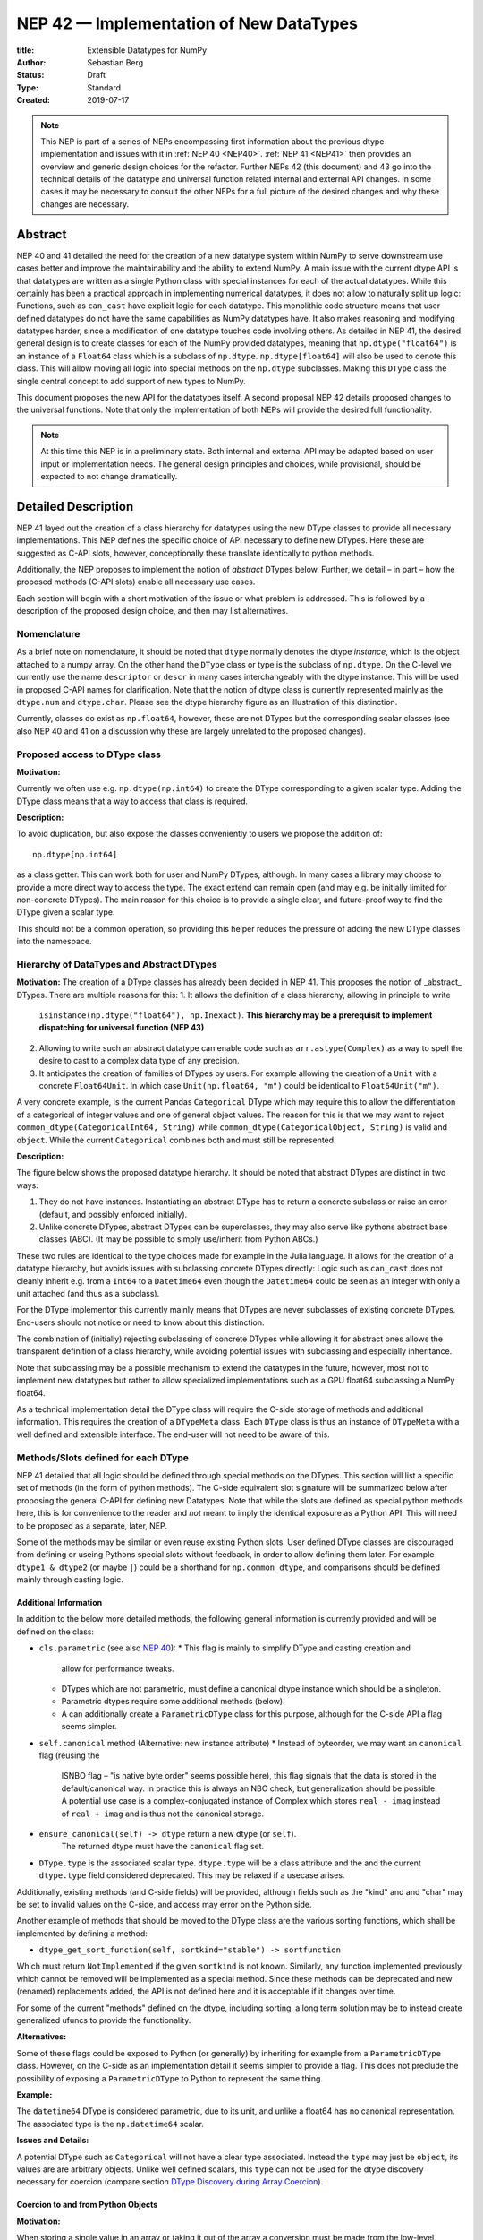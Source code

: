 ========================================
NEP 42 — Implementation of New DataTypes
========================================

:title: Extensible Datatypes for NumPy
:Author: Sebastian Berg
:Status: Draft
:Type: Standard
:Created: 2019-07-17


.. note::

    This NEP is part of a series of NEPs encompassing first information
    about the previous dtype implementation and issues with it in
    :ref:`NEP 40 <NEP40>`.
    :ref:`NEP 41 <NEP41>` then provides an overview and generic design
    choices for the refactor. Further NEPs 42 (this document)
    and 43 go into the technical details of the datatype
    and universal function related internal and external API changes.
    In some cases it may be necessary to consult the other NEPs for a full
    picture of the desired changes and why these changes are necessary.


Abstract
--------

NEP 40 and 41 detailed the need for the creation of a new datatype system within
NumPy to serve downstream use cases better and improve the maintainability
and the ability to extend NumPy.
A main issue with the current dtype API is that datatypes are written as
a single Python class with special instances for each of the actual datatypes.
While this certainly has been a practical approach in implementing numerical
datatypes, it does not allow to naturally split up logic:
Functions, such as ``can_cast`` have explicit logic for each datatype.
This monolithic code structure means that user defined datatypes do not have
the same capabilities as NumPy datatypes have.
It also makes reasoning and modifying datatypes harder, since a modification
of one datatype touches code involving others.
As detailed in NEP 41, the desired general design is to create classes for
each of the NumPy provided datatypes, meaning that ``np.dtype("float64")``
is an instance of a ``Float64`` class which is a subclass of ``np.dtype``.
``np.dtype[float64]`` will also be used to denote this class.
This will allow moving all logic into special methods on the ``np.dtype``
subclasses.  Making this ``DType`` class the single central concept to add
support of new types to NumPy.

This document proposes the new API for the datatypes itself.
A second proposal NEP 42 details proposed changes to the universal
functions.
Note that only the implementation of both NEPs will provide the desired full
functionality.


.. note::

    At this time this NEP is in a preliminary state. Both internal and
    external API may be adapted based on user input or implementation needs.
    The general design principles and choices, while provisional, should
    be expected to not change dramatically.


Detailed Description
--------------------

NEP 41 layed out the creation of a class hierarchy for datatypes using the
new DType classes to provide all necessary implementations.
This NEP defines the specific choice of API necessary to define new DTypes.
Here these are suggested as C-API slots, however, conceptionally these
translate identically to python methods.

Additionally, the NEP proposes to implement the notion of *abstract* DTypes
below.
Further, we detail – in part – how the proposed methods (C-API slots)
enable all necessary use cases.

Each section will begin with a short motivation of the issue or what
problem is addressed. This is followed by a description of the proposed
design choice, and then may list alternatives.


Nomenclature
""""""""""""

As a brief note on nomenclature, it should be noted that ``dtype`` normally
denotes the dtype *instance*, which is the object attached to a numpy array.
On the other hand the ``DType`` class or type is the subclass of ``np.dtype``.
On the C-level we currently use the name ``descriptor`` or ``descr`` in many
cases interchangeably with the dtype instance. This will be used in proposed
C-API names for clarification.
Note that the notion of dtype class is currently represented mainly as
the ``dtype.num`` and ``dtype.char``.
Please see the dtype hierarchy figure as an illustration of this distinction.

Currently, classes do exist as ``np.float64``, however,
these are not DTypes but the corresponding scalar classes
(see also NEP 40 and 41 on a discussion why these are largely unrelated to
the proposed changes).


Proposed access to DType class
""""""""""""""""""""""""""""""

**Motivation:**

Currently we often use e.g. ``np.dtype(np.int64)`` to create the DType
corresponding to a given scalar type. Adding the DType class means that
a way to access that class is required.

**Description:**

To avoid duplication, but also expose the classes conveniently to users
we propose the addition of::

    np.dtype[np.int64]

as a class getter. This can work both for user and NumPy DTypes,
although.  In many cases a library may choose to provide a more direct
way to access the type.
The exact extend can remain open (and may e.g. be initially limited for
non-concrete DTypes).  The main reason for this choice is to provide a single
clear, and future-proof way to find the DType given a scalar type.

This should not be a common operation, so providing this helper reduces the
pressure of adding the new DType classes into the namespace.


Hierarchy of DataTypes and Abstract DTypes
""""""""""""""""""""""""""""""""""""""""""

**Motivation:**
The creation of a DType classes has already been decided in NEP 41.
This proposes the notion of _abstract_ DTypes.
There are multiple reasons for this:
1. It allows the definition of a class hierarchy, allowing in principle to write
   ``isinstance(np.dtype("float64"), np.Inexact)``.
   **This hierarchy may be a prerequisit to implement dispatching
   for universal function (NEP 43)**
2. Allowing to write such an abstract datatype can enable code such as
   ``arr.astype(Complex)`` as a way to spell the desire to cast to a
   complex data type of any precision.
3. It anticipates the creation of families of DTypes by users.
   For example allowing the creation of a ``Unit`` with a concrete
   ``Float64Unit``. In which case ``Unit(np.float64, "m")`` could be
   identical to ``Float64Unit("m")``.

A very concrete example, is the current Pandas ``Categorical`` DType
which may require this to allow the differentiation of
a categorical of integer values and one of general object values.
The reason for this is that we may want to reject
``common_dtype(CategoricalInt64, String)`` while
``common_dtype(CategoricalObject, String)`` is valid and ``object``.
While the current ``Categorical`` combines both and must still be represented.


**Description:**

The figure below shows the proposed datatype hierarchy.
It should be noted that abstract DTypes are distinct in two ways:

1. They do not have instances. Instantiating an abstract DType has to return
   a concrete subclass or raise an error (default, and possibly enforced
   initially).
2. Unlike concrete DTypes, abstract DTypes can be superclasses, they may also
   serve like pythons abstract base classes (ABC).
   (It may be possible to simply use/inherit from Python ABCs.)

These two rules are identical to the type choices made for example in the Julia
language.
It allows for the creation of a datatype hierarchy, but avoids issues with
subclassing concrete DTypes directly:
Logic such as ``can_cast`` does not cleanly inherit e.g. from a
``Int64`` to a ``Datetime64`` even though the ``Datetime64`` could be seen
as an integer with only a unit attached (and thus as a subclass).

For the DType implementor this currently mainly means that DTypes are
never subclasses of existing concrete DTypes.
End-users should not notice or need to know about this distinction.

The combination of (initially) rejecting subclassing of concrete DTypes
while allowing it for abstract ones allows the transparent definition of
a class hierarchy, while avoiding potential issues with subclassing and
especially inheritance.

Note that subclassing may be a possible mechanism to extend the datatypes
in the future, however, most not to implement new datatypes
but rather to allow specialized implementations such as a GPU
float64 subclassing a NumPy float64.

As a technical implementation detail the DType class will require the C-side
storage of methods and additional information.
This requires the creation of a ``DTypeMeta`` class.
Each ``DType`` class is thus an instance of ``DTypeMeta`` with a well defined
and extensible interface.
The end-user will not need to be aware of this.

.. image:: _static/dtype_hierarchy.svg


Methods/Slots defined for each DType
""""""""""""""""""""""""""""""""""""

NEP 41 detailed that all logic should be defined through special methods
on the DTypes.
This section will list a specific set of methods (in the form of python methods).
The C-side equivalent slot signature will be summarized below after proposing
the general C-API for defining new Datatypes.
Note that while the slots are defined as special python methods here, this is
for convenience to the reader and *not* meant to imply the identical exposure
as a Python API.
This will need to be proposed as a separate, later, NEP.

Some of the methods may be similar or even reuse existing Python slots.
User defined DType classes are discouraged from defining or useing Pythons
special slots without feedback, in order to allow defining them later.
For example ``dtype1 & dtype2`` (or maybe ``|``) could be a shorthand for
``np.common_dtype``, and comparisons should be defined mainly through casting
logic.


Additional Information
^^^^^^^^^^^^^^^^^^^^^^

In addition to the below more detailed methods, the following general
information is currently provided and will be defined on the class:

* ``cls.parametric`` (see also `NEP 40 <NEP40>`_):
  * This flag is mainly to simplify DType and casting creation and
    allow for performance tweaks.
  * DTypes which are not parametric, must define a canonical dtype instance
    which should be a singleton.
  * Parametric dtypes require some additional methods (below).
  * A can additionally create a ``ParametricDType`` class for this purpose,
    although for the C-side API a flag seems simpler.

* ``self.canonical`` method (Alternative: new instance attribute)
  * Instead of byteorder, we may want an ``canonical`` flag (reusing the
    ISNBO flag – "is native byte order" seems possible here),
    this flag signals that the data is stored in the default/canonical way.
    In practice this is always an NBO check, but generalization should be possible.
    A potential use case is a complex-conjugated instance of Complex which
    stores ``real - imag`` instead of ``real + imag`` and is thus not
    the canonical storage.

* ``ensure_canonical(self) -> dtype`` return a new dtype (or ``self``).
   The returned dtype must have the ``canonical`` flag set.

* ``DType.type`` is the associated scalar type.  ``dtype.type`` will be a
  class attribute and the and the current ``dtype.type`` field considered
  deprecated. This may be relaxed if a usecase arises.

Additionally, existing methods (and C-side fields) will be provided, although
fields such as the "kind" and and "char" may be set to invalid values on
the C-side, and access may error on the Python side.

Another example of methods that should be moved to the DType class are the
various sorting functions, which shall be implemented by defining a method:

* ``dtype_get_sort_function(self, sortkind="stable") -> sortfunction``

Which must return ``NotImplemented`` if the given ``sortkind`` is not known.
Similarly, any function implemented previously which cannot be removed will
be implemented as a special method.
Since these methods can be deprecated and new (renamed) replacements added,
the API is not defined here and it is acceptable if it changes over time.

For some of the current "methods" defined on the dtype, including sorting,
a long term solution may be to instead create generalized ufuncs to provide
the functionality.

**Alternatives:**

Some of these flags could be exposed to Python (or generally) by inheriting
for example from a ``ParametricDType`` class. However, on the C-side as
an implementation detail it seems simpler to provide a flag.
This does not preclude the possibility of exposing a ``ParametricDType``
to Python to represent the same thing.

**Example:**

The ``datetime64`` DType is considered parametric, due to its unit, and
unlike a float64 has no canonical representation. The associated type
is the ``np.datetime64`` scalar.


**Issues and Details:**

A potential DType such as ``Categorical`` will not have a clear type
associated. Instead the ``type`` may just be ``object``, its values are
are arbitrary objects.  Unlike well defined scalars, this ``type`` can
not be used for the dtype discovery necessary for coercion
(compare section `DType Discovery during Array Coercion`_).


Coercion to and from Python Objects
^^^^^^^^^^^^^^^^^^^^^^^^^^^^^^^^^^^

**Motivation:**

When storing a single value in an array or taking it out of the array
a conversion must be made from the low-level representation to the Python
object describing the scalar value.

**Description:**

Coercing to and from python scalars requires two main methods:

1. ``__dtype_setitem__(self, item_pointer, value)``
2. ``__dtype_getitem__(self, item_pointer, base_obj) -> object``
   The ``base_obj`` should be ignored normally, it is provided *only* for
   memory management purposes, pointing to an object owning the data.
   It exists only to allow support of structured datatypes with subarrays
   within NumPy, which (currently) return views into the array.
   The function returns an equivalent Python scalar (i.e. typically a NumPy
   scalar).
3. ``__dtype_get_pyitem__(self, item_pointer, base_obj) -> object``
   (initially hidden for new style user defined datatypes, may be exposed
   on user request). This corresponds to the ``arr.item()`` method which
   is also used by ``arr.tolist()`` and returns python floats instead of
   NumPy floats.

(The above is meant for C-API. A Python side API would have to use byte
buffers or similar to implement this, which may be useful for prototyping.)

These largely corresponds to the current definitions.  When a certain scalar
has a known (different) dtype, NumPy may in the future using casting instead
of ``__dtype_setitem__``.
A user datatype is (initially) expected to implement ``__dtype_setitem__``
for its own ``DType.type`` and all basic python scalars it wishes to support
(e.g. integers, floats, datetime).
In the future a function "``known_scalar``" may be added to allow a user
dtype to signal which python scalars it can store directly.


**Example:**

Current ``datetime64`` returns ``np.datetime64`` scalars and can be assigned
from ``np.datetime64``.
However, the datetime ``__dtype_setitem__`` also allows assignment from
date strings ("2016-05-01") or Python integers.
And the datetime ``__dtype_get_pyitem__`` function actually returns
python ``datetime.datetime`` (most of the time).


**Alternatives:**

This may be seen as simply a cast to and from the ``object`` dtype.
However, it seems slightly more complicated. This is because
in general a Python object could itself be a zero dimensional array or
scalar with a DType associated.
Thus, representing it as a normal cast, would either require that:

* The implementor handles all Python classes, even those for which
  ``np.array(scalar).astype(UserDType)`` already works because
  ``np.array(scalar)`` returns, say a datetime64 array.
* The cast is actually added between a typed-object to dtype. And even
  in this case a generic fallback (for example ``float64`` can use
  ``float(scalar)`` to do the cast) is also necessary.

It is certainly possible to describe in this way, however, it seems special
enough to handle specificially.


**Further Issues or Discussion:**

The setitem function currently duplicates some code, such as coercion
from a string. ``datetime64`` allows assignment from string, but the same
conversion also occurs for casts from the string dtype to ``datetime64``.
In the future, wa may expose a way to signal whether a conversion is known,
and otherwise a normal cast is made so that the item is effectively set to ``np.array(scalar).astype(requested_dtype)``.

There is a general issue about handling of subclasses. We anticipate to not
automatically detect the dtype for ``np.array(float64_subclass)`` to be
float64.  The user can still provide ``dtype=np.float64``. However, the above
"assign by casting" using ``np.array(scalar_subclass).astype(requested_dtype)``
will fail.

.. note::

    This means that ``np.complex256`` should not use ``__float__`` in its
    ``__dtype_setitem__`` method in the future unless it is a known floating
    point type.  If the scalar is a subclass of a different high precision
    floating point type (e.g. ``np.float128``) then this will lose precision. 


DType Discovery during Array Coercion
^^^^^^^^^^^^^^^^^^^^^^^^^^^^^^^^^^^^^

An important step in the usage of NumPy arrays is the creation of the array
itself from generic python objects.

**Motivation:**

Although the distinction is not clear currently, there are two main needs::

    np.array([1, 2, 3, 4.])

needs to guess the correct dtype based on the python objects inside.
Such an array may include a mix of datatypes, as long as they can be clearly
promoted.
Currently not clearly distinct (but partially existing for strings) is the
use case of::

    # np.dtype[np.str_] can also be spelled np.str_ or "S" (which works today)
    np.array([object(), None], dtype=np.dtype[np.str_])

which forces each object to be interpreted as string. This is anticipated
to be useful for example for categorical datatypes::

    np.array([1, 2, 1, 1, 2], dtype=Categorical)

To allow the discovery the of all unique values.
(For NumPy ``datetime64`` this is also currently used to allow string input.)

There are three further issues to consider:

1. It may be desirable that datatypes can be created which are associated
   to normal python scalars (such as ``datetime.Datetime``), which do not
   have a ``dtype`` attribute already.
2. A general datatype could represent a sequence, however, NumPy currently
   assumes that sequences always include elements (the sequence cannot be an
   element itself). An example for this is would be ``vector`` DType.
3. An array may contain arrays with specific a dtype (even general python
   objects).  In the above example of
   ``np.array([np.array(None, dtype=object)], dtype=np.String)``
   this creates the issue of how to handle the included array.

Some of these difficulties arise due to the fact that finding the correct shape
of the output array and finding the correct datatype are closely related.

**Implementation:**

There are two distinct cases given above: First, when the user has provided no
dtype information, and second when the user provided a DType class – 
a notion that is currently represented e.g. by ``"S"``, but not cleanly supported.

In the first case, it is necessary to establish a mapping from the python type
that was put in to the DType class.
Further, the correct dtype instance needs to be found.
This shall be implemented by the use of two informations:

1. ``type``: The current type attribute to indicate which python type is
   associated with the DType class (this is a *class* attribute that always
   exist for any datatype and is not limited to array coercion).
2. The reverse lookup remain hardcoded for the basic Python types initially.
   Otherwise rely on the ``type`` attribute, and at least initially may
   inforce deriving the scalar from a NumPy provided scalar.
   This method may be expanded later (see alternatives).
3. ``__discover_descr_from_pyobject__(cls, obj) -> dtype``: A classmethod that
   returns the correct descriptor given the input object.
   *Note that only parametric DTypes have to implement this*, most datatypes
   can simply use a default (singleton) dtype instance which is found only
   based on the ``type(obj)`` of the Python object.

The ``type`` which is already associated with any dtype through the ``dtype.type``
attribute maps the dtype to the Python type.
However, initially we anticipate automatic conversion only for scalars which
subclass from a base scalar object, such as ``np.generic`` (although possibly
a class below ``np.generic`` to avoid arry-scalar behaviour). 
This will be cached globally to create a mapping (dictionary)
``knwon_python_types[type] = DType``.
NumPy currently uses a small hard-coded mapping and conversion of numpy scalars
(inheriting from ``np.generic``) to achieve this, however, this forces a certain
structure on the associated ``type``.

.. note::

    Python integers do not have a clear/specific NumPy type associated to them
    right now.  Instead they will need to be be implemented using an
    ``AbstractPyInt``, this DType class, can than provide
    ``__discover_descr_from_pyobject__`` and return the actual dtype which
    is e.g. ``np.dtype("int64")``.
    For dispatching/promotion in ufuncs, it will also probably be necessary
    to dynamically create ``AbstractPyInt[value]`` classes (creation can be
    cached), so that they can provide the current functionality provided by
    ``np.result_type(python_integer, array)``.

To allow for a DType to accept specific inputs as known scalars, we will
initially use a method such as ``known_scalar_type`` or ``known_scalar_object``
which allows discovering a e.g. ``vector`` as a scalar instead of an instance
(if ``np.array(vector, dtype=VectorDType)`` is provided).
This will *not* be public API initially, but may be made public at a later
time.

Once the datatype is found (a step that is skipped if the user provides it),
the actual descriptor has to be discovered.
For most datatypes, which are not parametric, this is always a canonical default
instance and ``__discover_descr_from_pyobject__`` does not need to be defined.
For parametric datatypes, however, such as strings, it is necessary to find the
correct string length and thus inspect the given python object, this is
also necessary for example for a Categorical datatype.
In this case ``__discover_descr_from_pyobject__`` is called and must return
a dtype instance.
*Implementors should aim to avoid complex logic in this function.*

After the dtype instance is found, the common dtype with the current previous
found common dtype instance to find a single dtype that represents all inputs
and thus support for example mixed integer and floating point input.

Any object which cannot be associated with a dtype will be handled as an
array-like or sequence and discovered recursively.

If one of the objects is an array, or array-like object, its datatype is
used directly.
In the case where the user provided a DType, it will be force-cast to the
user given datatype (class). Force-casting is the current behaviour, and this
may be made more restrictive in the future.

In the case that an object is neither a known type, an array-like, or a
sequence.  The object will be regarded as handled as being of ``object`` dtype.

**Limitations:**

The above issue 3. is currently (sometimes) supported by NumPy so that
the values of an included array are inspected.
Support in those cases may be kept for compatibility, however,
it will not be exposed to user datatypes.
This means that if e.g. an array with a parametric string dtype is coerced above
(or cast) to an array of a fixed length string dtype (with unknown length),
this will result in an error.
Such a conversion will require passing the correct DType (fixed length of the
string) or providing a utility function to the user.

The use of a global type map means that an error or warning has to be given
if two DTypes wish to map to the same python type, in most cases DTypes user
DTypes should only be implemented for types defined within the same library to
avoid the potential for conflicts and .
It is the DType implementors responsibility to be careful about this and use
the flag to disable registration when in doubt.

**Alternatives:**

The above proposes to add a global mapping, however, initially limiting it
to types deriving from a NumPy subclass (and a fixed set of Python types).
This could be relaxed in the future.
Alternatively, we could rely on the scalar belonging to the user dtype to
implement ``scalar.dtype`` or similar.
Initially, at the moment the exact implementation shall be *undefined*.
Scalars will have to derive from a NumPy scalar, and provide at least a
``.dtype`` attribute. Although, this may not be used within NumPy.
Any such scalar shall be expected to have a corresponding DType.

An initial alternative suggestion was to use a two-pass approach instead.
The first pass would only find the correct DType class, and the second pass
would then find correct dtype instance (the second pass is often not necessary).
The advantage of this is that the DType class information is vital for universal
functions to decide which loop to execute.
The first pass would provide the full information necessary for value based
casting currently implemented for scalars, giving even the possibility of
expanding it to e.g. list inputs ``np.add(np.array([8], dtype="uint8"), [4])``
giving a ``uint8`` result.
This is mainly related to the question to how the common dtype is found above.
It seems unlikely that this is useful, and similar to a global, could be
added later if deemed necessary.

**Further Issues or Discussion:**

While it is possible to create e.g. a DTypes such as Categorical, array,
or vector which can only be used if `dtype=DType` is provided, if this
is necessary these will not roundtrip correctly when converted back
and forth::

    np.array(np.array(1, dtype=Categorical)[()])

requires to pass the original ``dtype=Categorical`` or returns an array
with dtype ``object``.
While a general limitation, the roundtripping shall always be possible if
``dtype=old_dtype`` is provided.

**Example:**

The current datetime DType requires a ``__discover_descr_from_pyobject__``
which returns the correct unit for string inputs.  This allows it to support
the current::

    np.array(["2020-01-02", "2020-01-02 11:24"], dtype="M8")

By inspecting the date strings. Together with the below common dtype
operation this allows it to automatically find that the datetime64 unit
should be "minutes".


Common DType Operations
^^^^^^^^^^^^^^^^^^^^^^^

Numpy currently provides functionality of ``np.result_type`` and
``np.promote_types`` (while more common, ``np.result_type`` has some more
complex logic due to implementing value based promotion [value_based]_).
(Note that the name ``np.common_type`` is associated with the scalars and not
directly with dtypes and is of limited usefulness)

To distinguish between the promotion occuring during universal function application,
here common type operation is used instead of promotion.

**Motivation:**
This common type operations is vital for the above array coercion when different
input types are mixed.
It also provides the logic currently used to decide the output dtype of
``np.concatenate()`` and on its own is a useful operation.

Furthermore, it may be used to find the correct dtype to use for functions with
different inputs (including universal functions).
This includes an interesting distinction:

1. Universal functions use the DType classes for dispatching, they thus
   require the common DType class (as a first step).
   While this can help with finding the correct loop to execute, the loop
   may not need the actual common dtype instance.
   (Hypothetical example:
   ``float_arr + string_arr -> string``, but the output string length is
   not the same as ``np.concatenate(float_arr, string_arr)).dtype``.)
2. Array coercion, and concatenate require the common dtype *instance*.   

**Implementation:**
The implementation of the common dtype (instance) has some overlap with
casting.
Casting from a specific dtype (Float64) to a String needs to find
the correct string length (a step that is mainly necessary for parametric dtypes).

We propose the following implementation:

1. ``__common_dtype__(cls, other : DTypeMeta) -> DTypeMeta`` answers what the common
   DType class is. It may return ``NotImplemented`` to defer to ``other``.
   (For abstract DTypes, subclasses get precedence, concrete types are always
   leaves, so always get preference or are tried from left to right). 
2. ``__common_instance__(self, other : cls) -> cls`` is used when two instances
   of the same DType are given. For builtin dtypes (that are not parametric), this
   currently always returns ``self`` (but ensures native byte order).
   This is to preserve metadata. We can thus provide a default implementation
   for non-parametric user dtypes.

These two cases do *not* cover the case where two different dtype instances
need to be promoted. For example `">float64"` and `"S8"`.
The solution is partially "outsourced" to the casting machinery by
splitting the operation up into three steps:

1. ``__common_dtype__(type(>float64), type(S8))`` returns `String`.
2. The casting machinery provides the information that `">float64"` casts
   to `"S32"` (see below for how casting will be defined).
3. ``__common_instance__("S8", "S32")`` returns the final `"S32"`. 

The main reason for this is to avoid identical functionality in different
which may lead to inconsistent implementations.
The design (together with casting) naturally separates the concerns of
different Datatypes.
Even if tempted, the above Float64 cannot assume it knows how to step 3 correctly.


**Note:**

The common type operation cannot be simplified to using only safe casting
logic.
As a fall-back testing whether one of the inputs can be safely cast to the
other could be used when no specific ``__common_dtype__`` is implemented.
However, this does not allow for the case of::

    np.promote_types("int64", "float32") -> np.dtype("float64")

However, *if one DType can be safely cast to the other this should also be
the common DType*. The operation is mainly required because the common dtype
will often be neither of the inputs.

If a "safe casting" fallback is desired (the default implementation),
this has to be implemented by the overriding implementation.

**Alternatives:**

The use of casting for common dtype (instance) neatly separates the concerns
and allows for a minimal set of duplicate functionality being implemented.
In cases of mixed DType (classes), it also adds an additional indirection
into finding the common dtype.
The common dtype (of two instances) could thus be implemented explicitly to avoid
this indirection, potentially only as a fast-path.
The above suggestion assumes that this is, however, not a speed relevant path,
since in most cases, e.g. in array coercion, only a single python type (and thus
dtype) is involved.
The proposed design hinges in the implementation of casting to be
separated into its own ufunc-like object as described below.

In principle common DType could be defined only based on "safe casting" rules,
if we order all DTypes and find the first one both can cast to safely.
However, the issue with this approach is that a newly added DType can change
the behaviour of an existing program. For example, a new ``int24`` would be
the first valid common type for ``int16`` and ``uint16``, demoting the currently
defined behaviour of ``int32``.
This API extension could be allowed in the future, while adding it may be
more involved, the current proposal for defining casts is fully opaque in
this regard and thus extensible.

**Example:**

``object`` always chooses ``object`` as the common DType.  For ``datetime64``
type promotion is defined with no other datatype, but if someone were to
implement a new higher precision datetime, then::

    HighPrecisionDatetime.__common_dtype__(np.dtype[np.datetime64])

would return ``HighPrecisionDatetime``, and the below casting may need to
decide how to handle the datetime unit.


Casting
^^^^^^^

Maybe the most complex and interesting operation which is provided
by DTypes is the ability to cast from one dtype to another.
The casting operation is much like a typical function (universal function) on
arrays converting one input to a new output.
There mainly two distinctions:

1. Casting always requires an explicit output datatype to be given.
2. The NumPy iterator API requires access to lower level functions than
   is necessary for current universal functions. 

Casting from one dtype to another can be complex, and generally a casting
function may not implement all details of each input datatype (such as
non-native byte order or unaligned access).
Thus casting naturally is performed in up to three steps:

1. The input datatype is normalized and prepared for the actual cast.
2. The cast is performed.
3. The cast result, which is in a normalized form, is cast to the requested
   form (non-native byte order).

although often only step 2. is required.

Further, NumPy provides different casting kinds or safety specifiers:

* "safe"
* "same_kind"
* "unsafe"

and in some cases a cast may even be represented as a simple view.


**Motivation:**

Similar to the common dtype/DType operation above, we again have to use cases:

1. ``arr.astype(np.String)`` (current spelling ``arr.astype("S")``)
2. ``arr.astype(np.dtype("S8"))``.

Where the first case is also noted in NEP 40 and 41 as a design goal, since
``np.String`` could also be an abstract DType as mentioned above.

The implementation of casting should also come with as little duplicate
implementation as necessary, i.e. to avoid unnecessary methods on the
DTypes.
Furthermore, it is desirable that casting is implemented similar to universal
functions.

Analogous to the above, the following also need to be defined:

1. ``np.can_cast(dtype, DType, "safe")`` (instance to class)
2. ``np.can_cast(dtype, other_dtype, "safe")`` (casting an instance to another instance)

overloading the meaning of ``dtype`` to mean either class or instance
(on the Python level).
The question of ``np.can_cast(DType, OtherDType, "safe")`` is also possibly
and may be used internally.
However, it is initially not necessary to expose to Python.


**Implementation:**

During DType creation, DTypes will have the ability to pass a list of
``CastingImpl`` objects, which can define casting to and from the DType.
One of these ``CastingImpl`` objects is special because it should define
the cast within the same DType (from one instance to another).
A DType which does not define this, must have only a single implementation
and not be parametric.

DTypes such as a Unit datatype, wrapping an existing Numerical datatype *must*
be able to access these ``CastingImpl``.
The will be able to wrap and modify them as necessary. This means that
a DType which wraps another can automatically define casts for any DType it
knows at construction time (see also Alternatives).

These return a ``CastingImpl`` defined in some more detail in the next section.
It also answers the last question: ``np.can_cast(DType, OtherDType, "safe")``
since ``CastingImpl`` defines a ``CastingImpl.cast_kind = "safe"``.

Each ``CastingImpl`` has a specific DType signature:
``CastingImpl[InputDtype, RequestedDtype]``.
Additionally, it will have one more method::

    adjust_descriptors(self, Tuple[DType] : input) -> casting, Tuple[DType]

(this method is common with the ufunc machineray, see NEP 43).
Here, valid values for ``input`` are:

* ``(input_dtype, None)``
* ``(input_dtype, requested_dtype)``

Where input and requested dtypes must be instances of ``InputDType`` and ``RequestedDtype``.
In the first case, when ``None`` is given, no dtype instance was requested.
The returned values will be a new tuple of two datatypes, filling in ``None``
if necessary.
Note that the output *can* differ from the input.
At the beginning casting was described as a, possibly, three step process.
The ``CastingImpl`` only defines the single step 2.
If the returned datatypes differ from the provided ones, this means that additional
casting steps are required for either input or output.

The casting returned by ``adjust_descriptors`` and set on the CastingImpl as
a maximum version should consist of safest cast which is allowed:

* ``NPY_SAFE_CASTING``, ``NPY_SAME_KIND_CASTING``, ``NPY_UNSAFE_CASTING``
* a ``NPY_CAST_IS_VIEW`` *flag*

Where the current ``NPY_EQUIV_CASTING`` should be signalled by
``NPY_SAFE_CASTING | NPY_CAST_IS_VIEW``. By returning this, the error
message is given in a place with more information available, and new modes
could be added in principle.
(The general casting does not need to define ``CAST_IS_VIEW``.)

**Casting between instances of the same DType:**

One of the casting implementations added should define ``CastingImpl[DType, DType]``,
this implementation must be capable of handling any remaining steps, such
as byteswapping.
If not implemented, the datatype may only have a singleton implementation.

**Actual casting:**

To provide the actual casting functionality, an additional method:

* ``get_transferfunction(...)``

is necessary to provide a low-level C-implementation.
However, this method shall *not* be part of the public API, instead
users will initially be limited in what casting functions they can provide
(e.g. only contiguous loops of multiple items as is used right now).


**Alternatives:**

The choice of using only the DType classes in the first step of finding the
correct ``CastingImpl`` means that the default implementation of
``__common_dtype__`` has a reasonable definition of "safe casting" between
DTypes classes (although e.g. the concatenate operation using it may still
fail when attempting to find the actual common instance or cast).

The split into multiple steps may seem to add complexity
rather than reduce it, however, it consolidates that we have the two distinct
signatures of ``np.can_cast(dtype, DTypeClass)`` and ``np.can_cast(dtype, other_dtype)``.
Further, the above API guarantees the separation of concerns for user DTypes.
A user ``Int24`` dtype may know how to cast to a ``ArbitraryWidthInteger``,
but does not require any specific knowledge about ``ArbitraryWidthInteger``.
``Int24`` is allowed to cast to *any* ``ArbitraryWidthInteger`` which is knows
to be safe and NumPy will then ask ``ArbitraryWidthInteger`` to cast to the
specifically requested instance.
If ``ArbitraryWidthInteger`` has smaller representations, even ones that ``Int24``
does not know exist,
this provides the information that the cast is unsafe in the followup step.

The main alternative to the proposed design is to move most of the information
which is here pushed into the ``CastingImpl`` directly into methods
on the DTypes. This, however, will not allow the close similarity between casting
and universal functions. On the up side, it reduces the necessary indirection
as noted below.

An initial proposal defined two methods ``__can_cast_to__(self, other)``
to dynamically return ``CastingImpl``.
The advantage of this addition is that it removes the requirement to know all
possible casts at DType creation time (of one of the involved DTypes).
Such API could be added at a later time. It should be noted, however,
that it would be mainly useful for inheritance like logic, which can be
problematic. As an example two different ``Float64WithUnit`` implementations
both could infer that they can unsafely cast between one another when in fact
some conbinations should cast safely or preserve the Unit (both of which the
"base" ``Float64`` would discard).
In the proposed implementation this is not possible, since the two implementations
are not aware of each other.


**Notes:**

The proposed ``CastingImpl`` this designed to be compatible with the
``UFuncImpl`` proposed in NEP 42.
While initially it will be a distinct object, the aim is that ``CastingImpl``
can be a subclass of ``UFuncImpl`` (at least conceptionally).
Once this happens, this will naturally allow the use of a ``CastingImpl`` to
pass around a specialized casting function directly if so wished.

In the future, we may considering adding a way to spell out that specific
casts are known to be *not* possible.

In the above ``CastingImpl`` is described as a python object, in practice the
current plan is to implement it as a C-side structure stored on the ``from``
datatype.
Python side API to get an equivalent ``CastingImpl`` object will be created,
but storing it (similar to the current implementation) on the ``from`` datatype
avoids the creation of cyclic reference counts.

The way dispatching works for ``CastingImpl`` is planned to be limited initially
and fully opaque.
In the future, it may or may not be moved into a special UFunc, or behave
more like a universal function.


**Example:**

The implementation for casting integers to datetime would currently generally
say that this cast is unsafe (it is always an unsafe cast).
Its ``adjust_descriptors`` functions may look like::

    def adjust_descriptors(input):
        from_dtype, to_dtype = input

        from_dtype = from_dtype.ensure_canonical()  # ensure not byte-swapped
        if to_dtype is None:
            raise TypeError("Cannot convert to a NumPy datetime without a unit")
        to_dtype = to_dtype.ensure_canonical()  # ensure not byte-swapped

        # This is always an "unsafe" cast, but for int64, we can represent
        # it by a simple view (if the dtypes are both canonical).
        # (represented as C-side flags here).
        safety_and_view = NPY_UNSAFE_CASTING | NPY_CAST_IS_VIEW
        return safety_and_view, (from_dtype, to_dtype)

.. note::

    In general a DType with a physical unit, may want to not allow casting
    away the unit. Unlike NumPy datetime in general the cast from a datetime64
    to an integer is not clearly defined. Instead, this type of cast may be
    better represented as a special ufunc, e.g. ``unit.drop_unit(arr)``.


C-Side API
^^^^^^^^^^

A Python side API shall not be defined here. This is a general side approach.


DType creation
""""""""""""""

As already mentioned in NEP 41, the interface to define new DataTypes in C
is modelled after the limited API in Python, the above mentioned slots,
and some additional necessary information will thus be passed within a slots
struct and identified by ``ssize_t`` integers::

    static struct PyArrayMethodDef slots[] = {
        {NPY_dt_method, method_implementation},
        ...,
        {0, NULL}
    }

    typedef struct{
      PyTypeObject *typeobj;    /* type of python scalar */
      int is_parametric;        /* Is the dtype parametric? */
      int is_abstract;          /* Is the dtype abstract? */
      int flags                 /* flags (to be discussed) */
      /* NULL terminated CastingImpl; is copied and references are stolen */
      CastingImpl *castingimpls[];
      PyType_Slot *slots;
      PyTypeObject *baseclass;  /* Baseclass or NULL */
    } PyArrayDTypeMeta_Spec;

    PyObject* PyArray_InitDTypeMetaFromSpec(PyArrayDTypeMeta_Spec *dtype_spec);

all of this information will be copied during instantiation.

**TODO:** The DType author should be able to at define new methods for
their DType, up to defining a full type object and in the future possibly even
extending the ``PyArrayDTypeMeta_Type`` struct.
We have to decide on how (and what) to make available to the user initially.
A proposed initial solution may be to simply allow inheriting from an existing
class.
Further this prevents overriding some slots, such as `==` which may not be
desirable.


The proposed method slots are (prepended with ``NPY_dt_``), these are
detailed above and given here for summary:

* ``is_canonical(self) -> {0, 1}``
* ``ensure_canonical(self) -> dtype``
* ``default_descr(self) -> dtype`` (return must be native and should normally be a singleton)
* ``get_sort_function(self, NPY_SORTKIND sort_kind) -> {out_sortfunction, NotImplemented, NULL}``.
  If the sortkind is not understand it may be allowed to return ``NotImplemented``.
* ``setitem(self, char *item_ptr, PyObject *value) -> {-1, 0}``
* ``getitem(self, char *item_ptr, PyObject (base_obj) -> object or NULL``
* ``discover_descr_from_pyobject(cls, PyObject) -> dtype or NULL``
* ``common_dtype(cls, other) -> DType, NotImplemented, or NULL``
* ``common_instance(self, other) -> dtype or NULL``

If not set, most slots are filled with slots which either error or defer automatically.
Non-parametric dtypes do not have to implement:

* ``discover_descr_from_pyobject`` (uses ``default_descr`` instead)
* ``common_instance`` (uses ``default_descr`` instead)
* ``ensure_canonical`` (uses ``default_descr`` instead)

Which will be correct for most dtypes *which do not store metadata*.

Other slots may be replaced by convenience versions, e.g. sorting methods
can be defined by providing:

* ``compare(self, char *item_ptr1, char *item_ptr2, int *res) -> {-1, 0}``
  *TODO: We would like an error return, is this reasonable? (similar to old
  python compare)*

which uses generic sorting functionality.

**Limitations:**

Using the above ``PyArrayDTypeMeta_Spec`` struct, the structure itself can
only be extended clumsily (e.g. by adding a version tag to the ``slots``
to indicate a new, longer version of the struct).
We could also provide the struct using a function, which however will require
memory management but would allow ABI compatible extension
(the struct is freed again when the DType is created).


CastingImpl
"""""""""""

The external API for ``CastingImpl`` will be limited initially to defining:

* ``cast_kind`` attribute, which can be one of the supported casting kinds.
  This is the safest cast possible. For example casting between two NumPy
  strings is of course "safe" in general, but may be "same kind" in a specific
  instance if the second string is shorter. If neither type is parametric this
  ``adjust_descriptors`` must use it. 
* ``adjust_descriptors(dtypes_in[2], dtypes_out[2], casting) -> int {0, -1}``
* ``strided_loop(char **args, npy_intp *dimensions, npy_intp *strides, dtypes[2]) -> int {0, nonzero}`` (must currently succeed)

This is identical to the proposed API for ufuncs. By default the two dtypes
are passed in as the last argument. On error return (if no error is set) a
generic error will be given.
More optimized loops are in use internally, and made available to users
in the future (see notes)
The iterator API currently does not currently support casting errors, this is
a bug that needs to be fixed. While it is not fixed the loop should always
succeed (return 0).

Although verbose, the API shall mimic the one for creating a new DType.
The ``PyArrayCastingImpl_Spec`` will include a field for ``dtypes`` and
identical to a ``PyArrayUFuncImpl_Spec``::

    typedef struct{
      int needs_api;                 /* whether the cast requires the API */
      PyArray_DTypeMeta *in_dtype;   /* input DType class */
      PyArray_DTypeMeta *out_dtype;  /* output DType class */
      /* NULL terminated slots defining the methods */
      PyType_Slot *slots;
    } PyArrayUFuncImpl_Spec;

The actual creation function ``PyArrayCastingImpl_FromSpec()`` will additionally
require a ``casting`` parameter to define the default (maximum) casting safety.
The internal representation of ufuncs and casting implementations may differ
initially if it makes implementation simpler, but should be kept opaque to
allow future merging.

**TODO:** It may be possible to make this more close to the ufuncs or even
use a single FromSpec.  This API shall only be finalized after/when NEP 43
is finalized.

**Notes:**

We may initially allow users to define only a single loop.
However, internally NumPy optimizes far more, and this should be made
public incrementally, by either allowing to provide multiple versions, such
as:

* contiguous inner loop
* strided inner loop
* scalar inner loop

or more likely through an additional ``get_inner_loop`` function which has
additional information, such as the fixed strides (similar to our internal API).

The above example does not yet include the definition of setup/teardown
functionality, which may overlap with ``get_inner_loop``.
Since these are similar to the UFunc machinery, this should be defined in
detail in NEP 43 and then incorporated identically into casting.

Also the ``needs_api`` decision may actually be moved into a setup function,
and removed or mainly provided as a convenience flag.

The slots/methods used will be prefixed ``NPY_uf_`` for similarity to the ufunc
machinery.



Alternatives
""""""""""""

Aside from name changes, and possible signature tweaks, there seems few
alternatives to the above structure.
Keeping the creation process close the Python limited API has some advantage.
Convenience functions could still be provided to allow creation with less
code.
The central point in the above design is that the enumerated slots design
is extensible and can be changed without breaking binary compatibility.
A downside is the possible need to pass in e.g. integer flags using a void
pointer inside this structure.

A downside of this is that compilers cannot warn about function
pointer incompatibilities, there is currently no proposed solution to this.


Issues
^^^^^^

Any possible design decision will have issues, two of which should be mentioned
here.
The above split into Python objects has the disadvantage that reference cycles
naturally occur, unless ``CastingImpl`` is bound every time it is returned.
Although normally Numpy DTypes are not expected to have a limited lifetime,
this may require some thought.

A second downside is that by splitting up the code into more natural and
logical parts, some exceptions will be less specific.
This should be alleviated almost entirely by exception chaining, although it
is likely that the quality of some error messages will be impacted at least
temporarily.


Implementation
--------------

Internally a few implementation details have to be decided. These will be
fully opaque to the user and can be changed at a later time.

This includes:

* How ``CastingImpl`` lookup, and thus the decision whether a cast is possible,
  is defined. (This is speed relevant, although mainly during a transition
  phase where UFuncs where NEP YY is not yet implemented).
  Thus, it is not very relevant to the NEP. It is only necessary to ensure fast
  lookup during the transition phase for the current builtin Numerical types.


Discussion
----------

There is a large space of possible implementations with many discussions
in various places, as well as initial thoughts and design documents.
These are listed in the discussion of NEP 40 and not repeated here for
brievaty.


Copyright
---------

This document has been placed in the public domain.
